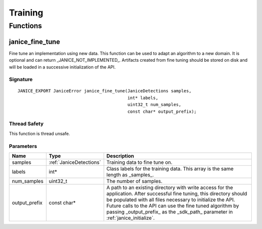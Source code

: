Training
========

Functions
---------

.. _janice\_fine\_tune:

janice\_fine\_tune
~~~~~~~~~~~~~~~~~~

Fine tune an implementation using new data. This function can be used to adapt
an algorithm to a new domain. It is optional and can return
_JANICE_NOT_IMPLEMENTED_. Artifacts created from fine tuning should be stored
on disk and will be loaded in a successive initialization of the API.

Signature
^^^^^^^^^

::

    JANICE_EXPORT JaniceError janice_fine_tune(JaniceDetections samples,
                                               int* labels,
                                               uint32_t num_samples,
                                               const char* output_prefix);

Thread Safety
^^^^^^^^^^^^^

This function is thread unsafe.

Parameters
^^^^^^^^^^

+----------------+-------------------------+----------------------------------+
| Name           | Type                    | Description                      |
+================+=========================+==================================+
| samples        | :ref:`JaniceDetections` | Training data to fine tune on.   |
+----------------+-------------------------+----------------------------------+
| labels         | int\*                   | Class labels for the training    |
|                |                         | data. This array is the same     |
|                |                         | length as _samples_.             |
+----------------+-------------------------+----------------------------------+
| num\_samples   | uint32_t                | The number of samples.           |
+----------------+-------------------------+----------------------------------+
| output\_prefix | const char\*            | A path to an existing directory  |
|                |                         | with write access for the        |
|                |                         | application. After successful    |
|                |                         | fine tuning, this directory      |
|                |                         | should be populated with all     |
|                |                         | files necessary to initialize the|
|                |                         | API. Future calls to the API can |
|                |                         | use the fine tuned algorithm by  |
|                |                         | passing _output\_prefix_ as the  |
|                |                         | _sdk\_path_ parameter in         |
|                |                         | :ref:`janice_initialize`.        |
+----------------+-------------------------+----------------------------------+
